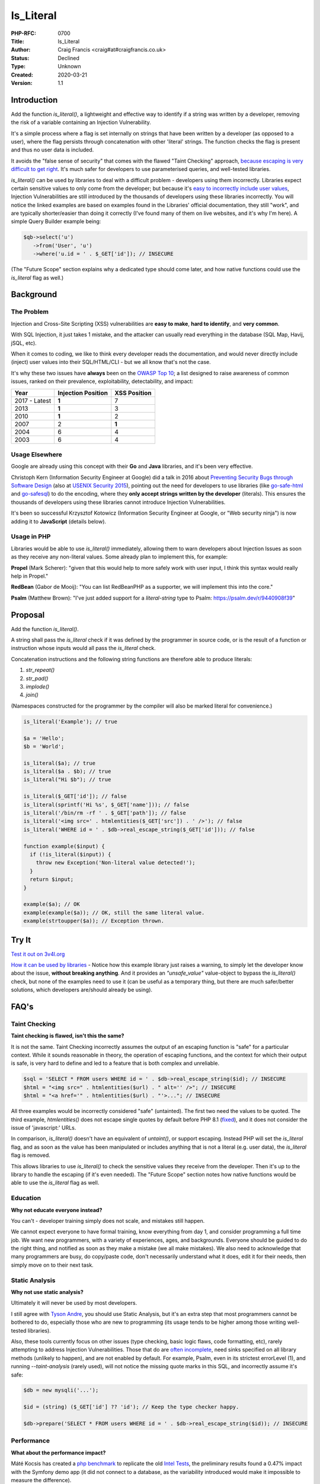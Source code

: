 Is_Literal
==========

:PHP-RFC: 0700
:Title: Is_Literal
:Author: Craig Francis <craig#at#craigfrancis.co.uk>
:Status: Declined
:Type: Unknown
:Created: 2020-03-21
:Version: 1.1

Introduction
------------

Add the function *is_literal()*, a lightweight and effective way to
identify if a string was written by a developer, removing the risk of a
variable containing an Injection Vulnerability.

It's a simple process where a flag is set internally on strings that
have been written by a developer (as opposed to a user), where the flag
persists through concatenation with other 'literal' strings. The
function checks the flag is present and thus no user data is included.

It avoids the "false sense of security" that comes with the flawed
"Taint Checking" approach, `because escaping is very difficult to get
right <https://github.com/craigfrancis/php-is-literal-rfc/blob/main/justification/escaping.php?ts=4>`__.
It's much safer for developers to use parameterised queries, and
well-tested libraries.

*is_literal()* can be used by libraries to deal with a difficult problem
- developers using them incorrectly. Libraries expect certain sensitive
values to only come from the developer; but because it's `easy to
incorrectly include user
values <https://github.com/craigfrancis/php-is-literal-rfc/blob/main/justification/mistakes.php?ts=4>`__,
Injection Vulnerabilities are still introduced by the thousands of
developers using these libraries incorrectly. You will notice the linked
examples are based on examples found in the Libraries' official
documentation, they still "work", and are typically shorter/easier than
doing it correctly (I've found many of them on live websites, and it's
why I'm here). A simple Query Builder example being:

.. code:: php

   $qb->select('u')
      ->from('User', 'u')
      ->where('u.id = ' . $_GET['id']); // INSECURE

(The "Future Scope" section explains why a dedicated type should come
later, and how native functions could use the *is_literal* flag as
well.)

Background
----------

The Problem
~~~~~~~~~~~

Injection and Cross-Site Scripting (XSS) vulnerabilities are **easy to
make**, **hard to identify**, and **very common**.

With SQL Injection, it just takes 1 mistake, and the attacker can
usually read everything in the database (SQL Map, Havij, jSQL, etc).

When it comes to coding, we like to think every developer reads the
documentation, and would never directly include (inject) user values
into their SQL/HTML/CLI - but we all know that's not the case.

It's why these two issues have **always** been on the `OWASP Top
10 <https://owasp.org/www-project-top-ten/>`__; a list designed to raise
awareness of common issues, ranked on their prevalence, exploitability,
detectability, and impact:

============= ================== ============
Year          Injection Position XSS Position
============= ================== ============
2017 - Latest **1**              7
2013          **1**              3
2010          **1**              2
2007          2                  **1**
2004          6                  4
2003          6                  4
============= ================== ============

Usage Elsewhere
~~~~~~~~~~~~~~~

Google are already using this concept with their **Go** and **Java**
libraries, and it's been very effective.

Christoph Kern (Information Security Engineer at Google) did a talk in
2016 about `Preventing Security Bugs through Software
Design <https://www.youtube.com/watch?v=ccfEu-Jj0as>`__ (also at `USENIX
Security
2015 <https://www.usenix.org/conference/usenixsecurity15/symposium-program/presentation/kern>`__),
pointing out the need for developers to use libraries (like
`go-safe-html <https://blogtitle.github.io/go-safe-html/>`__ and
`go-safesql <https://github.com/google/go-safeweb/tree/master/safesql>`__)
to do the encoding, where they **only accept strings written by the
developer** (literals). This ensures the thousands of developers using
these libraries cannot introduce Injection Vulnerabilities.

It's been so successful Krzysztof Kotowicz (Information Security
Engineer at Google, or "Web security ninja") is now adding it to
**JavaScript** (details below).

Usage in PHP
~~~~~~~~~~~~

Libraries would be able to use *is_literal()* immediately, allowing them
to warn developers about Injection Issues as soon as they receive any
non-literal values. Some already plan to implement this, for example:

**Propel** (Mark Scherer): "given that this would help to more safely
work with user input, I think this syntax would really help in Propel."

**RedBean** (Gabor de Mooij): "You can list RedBeanPHP as a supporter,
we will implement this into the core."

**Psalm** (Matthew Brown): "I've just added support for a
*literal-string* type to Psalm: https://psalm.dev/r/9440908f39"

Proposal
--------

Add the function *is_literal()*.

A string shall pass the *is_literal* check if it was defined by the
programmer in source code, or is the result of a function or instruction
whose inputs would all pass the *is_literal* check.

Concatenation instructions and the following string functions are
therefore able to produce literals:

#. *str_repeat()*
#. *str_pad()*
#. *implode()*
#. *join()*

(Namespaces constructed for the programmer by the compiler will also be
marked literal for convenience.)

.. code:: php

   is_literal('Example'); // true

   $a = 'Hello';
   $b = 'World';

   is_literal($a); // true
   is_literal($a . $b); // true
   is_literal("Hi $b"); // true

   is_literal($_GET['id']); // false
   is_literal(sprintf('Hi %s', $_GET['name'])); // false
   is_literal('/bin/rm -rf ' . $_GET['path']); // false
   is_literal('<img src=' . htmlentities($_GET['src']) . ' />'); // false
   is_literal('WHERE id = ' . $db->real_escape_string($_GET['id'])); // false

   function example($input) {
     if (!is_literal($input)) {
       throw new Exception('Non-literal value detected!');
     }
     return $input;
   }

   example($a); // OK
   example(example($a)); // OK, still the same literal value.
   example(strtoupper($a)); // Exception thrown.

Try It
------

`Test it out on 3v4l.org <https://3v4l.org/#focus=rfc.literals>`__

`How it can be used by
libraries <https://github.com/craigfrancis/php-is-literal-rfc/blob/main/justification/example.php?ts=4>`__
- Notice how this example library just raises a warning, to simply let
the developer know about the issue, **without breaking anything**. And
it provides an *"unsafe_value"* value-object to bypass the
*is_literal()* check, but none of the examples need to use it (can be
useful as a temporary thing, but there are much safer/better solutions,
which developers are/should already be using).

FAQ's
-----

Taint Checking
~~~~~~~~~~~~~~

**Taint checking is flawed, isn't this the same?**

It is not the same. Taint Checking incorrectly assumes the output of an
escaping function is "safe" for a particular context. While it sounds
reasonable in theory, the operation of escaping functions, and the
context for which their output is safe, is very hard to define and led
to a feature that is both complex and unreliable.

.. code:: php

   $sql = 'SELECT * FROM users WHERE id = ' . $db->real_escape_string($id); // INSECURE
   $html = "<img src=" . htmlentities($url) . " alt='' />"; // INSECURE
   $html = "<a href='" . htmlentities($url) . "'>..."; // INSECURE

All three examples would be incorrectly considered "safe" (untainted).
The first two need the values to be quoted. The third example,
*htmlentities()* does not escape single quotes by default before PHP 8.1
(`fixed <https://github.com/php/php-src/commit/50eca61f68815005f3b0f808578cc1ce3b4297f0>`__),
and it does not consider the issue of 'javascript:' URLs.

In comparison, *is_literal()* doesn't have an equivalent of *untaint()*,
or support escaping. Instead PHP will set the *is_literal* flag, and as
soon as the value has been manipulated or includes anything that is not
a literal (e.g. user data), the *is_literal* flag is removed.

This allows libraries to use *is_literal()* to check the sensitive
values they receive from the developer. Then it's up to the library to
handle the escaping (if it's even needed). The "Future Scope" section
notes how native functions would be able to use the *is_literal* flag as
well.

Education
~~~~~~~~~

**Why not educate everyone instead?**

You can't - developer training simply does not scale, and mistakes still
happen.

We cannot expect everyone to have formal training, know everything from
day 1, and consider programming a full time job. We want new
programmers, with a variety of experiences, ages, and backgrounds.
Everyone should be guided to do the right thing, and notified as soon as
they make a mistake (we all make mistakes). We also need to acknowledge
that many programmers are busy, do copy/paste code, don't necessarily
understand what it does, edit it for their needs, then simply move on to
their next task.

Static Analysis
~~~~~~~~~~~~~~~

**Why not use static analysis?**

Ultimately it will never be used by most developers.

I still agree with `Tyson
Andre <https://news-web.php.net/php.internals/109192>`__, you should use
Static Analysis, but it's an extra step that most programmers cannot be
bothered to do, especially those who are new to programming (its usage
tends to be higher among those writing well-tested libraries).

Also, these tools currently focus on other issues (type checking, basic
logic flaws, code formatting, etc), rarely attempting to address
Injection Vulnerabilities. Those that do are `often
incomplete <https://github.com/vimeo/psalm/commit/2122e4a1756dac68a83ec3f5abfbc60331630781>`__,
need sinks specified on all library methods (unlikely to happen), and
are not enabled by default. For example, Psalm, even in its strictest
errorLevel (1), and running *--taint-analysis* (rarely used), will not
notice the missing quote marks in this SQL, and incorrectly assume it's
safe:

.. code:: php

   $db = new mysqli('...');

   $id = (string) ($_GET['id'] ?? 'id'); // Keep the type checker happy.

   $db->prepare('SELECT * FROM users WHERE id = ' . $db->real_escape_string($id)); // INSECURE

Performance
~~~~~~~~~~~

**What about the performance impact?**

Máté Kocsis has created a `php
benchmark <https://github.com/kocsismate/php-version-benchmarks/>`__ to
replicate the old `Intel Tests <https://01.org/node/3774>`__, the
preliminary results found a 0.47% impact with the Symfony demo app (it
did not connect to a database, as the variability introduced would make
it impossible to measure the difference).

String Concatenation
~~~~~~~~~~~~~~~~~~~~

**Is string concatenation supported?**

Yes. The *is_literal* flag is preserved when two literal values are
concatenated; this makes it easier to use *is_literal()*, especially by
developers that use concatenation for their SQL/HTML/CLI/etc.

Previously we tried a version that only supported concatenation at
compile-time (not run-time), to see if it would reduce the performance
impact even further. The idea was to require everyone to use special
*literal_concat()* and *literal_implode()* functions, which would raise
exceptions to highlight where mistakes were made. These two functions
can still be implemented by developers themselves (see `Support
Functions <#support_functions>`__ below), as they can be useful; but
requiring everyone to use them would have required big changes to
existing projects, and exceptions are not a graceful way of handling
mistakes.

Performance wise, my `simplistic
testing <https://github.com/craigfrancis/php-is-literal-rfc/tree/main/tests>`__
found there was still `a small impact without run-time
concat <https://github.com/craigfrancis/php-is-literal-rfc/blob/main/tests/results/with-concat/local.pdf>`__.

   (Under The Hood: This is because *concat_function()* in
   "zend_operators.c" uses *zend_string_extend()* which needs to remove
   the *is_literal* flag. Also "zend_vm_def.h" does the same; and
   supports a quick concat with an empty string (x2), which would need
   its flag removed as well).

And by supporting both forms of concatenation, it makes it easier for
developers to understand (many are not aware of the difference).

String Splitting
~~~~~~~~~~~~~~~~

**Why don't you support string splitting then?**

In short, we can't find any real use cases (security features should try
to keep the implementation as simple as possible).

Also, the security considerations are different. Concatenation joins
known/fixed units together, whereas if you're starting with a literal
string, and the program allows the Evil-User to split the string (e.g.
setting the length in substr), then they get considerable control over
the result (it creates an untrusted modification).

These are unlikely to be written by a programmer, but consider these:

.. code:: php

   $length = ($_GET['length'] ?? -5);
   $url    = substr('https://example.com/js/a.js?v=55', 0, $length);
   $html   = substr('<a href="#">#</a>', 0, $length);

If that URL was used in a Content-Security-Policy, then it's necessary
to remove the query string, but as more of the string is removed, the
more resources can be included ("https:" basically allows resources from
anywhere). With the HTML example, moving from the tag content to the
attribute can be a problem (technically the HTML Templating Engine
should be fine, but unfortunately libraries like Twig are not currently
context aware, so you need to change from the default 'html' encoding to
explicitly using 'html_attr' encoding).

Or in other words; trying to determine if the *is_literal* flag should
be passed through functions like *substr()* is complex. Having a
security feature be difficult to reason about, gives a much higher
chance of mistakes.

Krzysztof Kotowicz has confirmed that, at Google, with "go-safe-html",
splitting is explicitly not supported because it "can cause issues"; for
example, "arbitrary split position of a HTML string can change the
context".

WHERE IN
~~~~~~~~

**What about an undefined number of parameters, e.g. WHERE id IN (?, ?,
?)?**

You can follow the advice from `Levi
Morrison <https://stackoverflow.com/a/23641033/538216>`__, `PDO
Execute <https://www.php.net/manual/en/pdostatement.execute.php#example-1012>`__,
and `Drupal Multiple
Arguments <https://www.drupal.org/docs/7/security/writing-secure-code/database-access#s-multiple-arguments>`__,
and implement as such:

.. code:: php

   $sql = 'WHERE id IN (' . join(',', array_fill(0, count($ids), '?')) . ')';

Or, you could use concatenation:

.. code:: php

   $sql = '?';
   for ($k = 1; $k < $count; $k++) {
     $sql .= ',?';
   }

And libraries can easily abstract this for the developer.

Non-Parameterised Values
~~~~~~~~~~~~~~~~~~~~~~~~

**How can this work with Table and Field names in SQL, which cannot use
parameters?**

They are often in variables written as literal strings anyway (so no
changes needed); and if they are dependent on user input, in most cases
you can (and should) use literals:

.. code:: php

   $order_fields = [
       'name',
       'created',
       'admin',
     ];

   $order_id = array_search(($_GET['sort'] ?? NULL), $order_fields);

   $sql .= ' ORDER BY ' . $order_fields[$order_id];

By using an allow-list, we ensure the user (attacker) cannot use
anything unexpected.

Non-Literal Values
~~~~~~~~~~~~~~~~~~

**How does this work in cases where you can't use literal values?**

For example `Dennis
Birkholz <https://news-web.php.net/php.internals/87667>`__ noted that
some Systems/Frameworks currently define some variables (e.g. table name
prefixes) without the use of a literal (e.g. ini/json/yaml). And Larry
Garfield noted that in Drupal's ORM "the table name itself is
user-defined" (not in the PHP script).

While most systems can use literal values entirely, these special
non-literal values should still be handled separately (and carefully).
This approach allows the library to ensure the majority of the input
(SQL) is a literal, and then it can consistently check/escape those
special values (e.g. does it match a valid table/field name, which can
be included safely).

`How this can be done with
aliases <https://github.com/craigfrancis/php-is-literal-rfc/blob/main/justification/example.php?ts=4#L194>`__,
or the `example Query
Builder <https://github.com/craigfrancis/php-is-literal-rfc/blob/main/justification/example.php?ts=4#L229>`__.

Faking It
~~~~~~~~~

**What if I really really need to mark a value as a literal?**

This implementation does not provide a way for a developer to mark
anything they want as a literal. This is on purpose. We do not want to
recreate the biggest flaw of Taint Checking. It would be very easy for a
naive developer to mark all escaped values as a literal (seeing it as a
safe value, which is `wrong <#taint_checking>`__).

That said, we do not pretend there aren't ways around this (e.g. using
`var_export <https://github.com/craigfrancis/php-is-literal-rfc/blob/main/justification/is-literal-bypass.php>`__),
but doing so is clearly the developer doing something wrong. We want to
provide safety rails, but there is nothing stopping the developer from
jumping over them if that's their choice.

Usage by Libraries
~~~~~~~~~~~~~~~~~~

**How can libraries use is_literal()?**

The main focus is on values that developers provide to the library, this
`example
library <https://github.com/craigfrancis/php-is-literal-rfc/blob/main/justification/example.php?ts=4>`__
shows how certain sensitive values are checked as they are received,
where it just uses basic warnings by default, could raise exceptions, or
have the checks turned off on a per query basis (or entirely). Libraries
could choose to only run these checks in development mode (and turned
off in production), or do additional checks to see if the value is
likely to be an issue (e.g. value matches a field name), or write to a
log, or report via an API/email, etc.

They could also use additional *is_literal()* checks later in the
process (internally), to ensure the library hasn't introduced a
vulnerability either; but this isn't a priority, simply because
libraries are rarely the source of Injection Vulnerabilities.

Integer Values
~~~~~~~~~~~~~~

We wanted to flag integers defined in the source code, in the same way
we are doing with strings. Unfortunately `it would require a big change
to add a literal flag on
integers <https://news-web.php.net/php.internals/114964>`__. Changing
how integers work internally would have made a big performance impact,
and potentially affected every part of PHP (including extensions).

Due to this limitation, we considered an approach to trust all integers.
It was noted that existing code and tutorials already use integers
directly. While this is not as philosophically pure, we continued to
explore this possibility because we could not find any way that an
Injection Vulnerability could be introduced with integers in SQL, HTML,
CLI; and other contexts as well (e.g. preg, mail additional_params,
XPath query, and even eval).

We could not find any character encoding issues either (The closest we
could find was EBCDIC, an old IBM character encoding, which encodes the
0-9 characters differently; which anyone using it would need to
re-encode either way, and `EBCDIC is not supported by
PHP <https://www.php.net/manual/en/migration80.other-changes.php#migration80.other-changes.ebcdic>`__).
And we could not find any issue with a 64bit PHP server sending a large
number to a 32bit database, because the number is being encoded as
characters in a string, so that's also fine.

However, the feedback received on the Internals mailing list was that
while safe from Injection Vulnerabilities it might cause developers to
assume them to be safe from developer/logic errors, and ultimately the
preference was the simpler approach, that did not allow integers from
any source.

Other Values
~~~~~~~~~~~~

**Why don't you support Boolean/Float values?**

It's a very low-value feature, and we cannot be sure of the security
implications.

For example, the value you put in is not always the same as what you get
out:

.. code:: php

   var_dump((string) true);  // "1"
   var_dump((string) false); // ""
   var_dump(2.3 * 100);      // 229.99999999999997

   setlocale(LC_ALL, 'de_DE.UTF-8');
   var_dump(sprintf('%.3f', 1.23)); // "1,230"
    // Note the comma, which can be bad for SQL.
    // Pre 8.0 this also happened with string casting.

Naming
~~~~~~

**Why is it called is_literal()?**

A "Literal String" is the standard name for strings in source code. See
`Google <https://www.google.com/search?q=what+is+literal+string+in+php>`__.

   A string literal is the notation for representing a string value
   within the text of a computer program. In PHP, strings can be created
   with single quotes, double quotes or using the heredoc or the nowdoc
   syntax.

We also need to keep to a single word name (to support a dedicated type
in the future).

Support Functions
~~~~~~~~~~~~~~~~~

**What about other support functions?**

We did consider *literal_concat()* and *literal_implode()* functions
(see `String Concatenation <#string_concatenation>`__ above), but these
can be userland functions:

.. code:: php

   function literal_implode($separator, $array) {
     $return = implode($separator, $array);
     if (!is_literal($return)) {
         // You will probably only want to raise
         // an exception on your development server.
       throw new Exception('Non-literal value detected!');
     }
     return $return;
   }

   function literal_concat(...$a) {
     return literal_implode('', $a);
   }

Developers can use these to help identify exactly where they made a
mistake, for example:

.. code:: php

   $sortOrder = 'ASC';

   // 300 lines of code, or multiple function calls

   $sql .= ' ORDER BY name ' . $sortOrder;

   // 300 lines of code, or multiple function calls

   $db->query($sql);

If a developer changed the literal *'ASC'* to *$_GET['order']*, the
error would be noticed by *$db->query()*, but it's not clear where the
non-literal value was introduced. Whereas, if they used
*literal_concat()*, that would raise an exception much earlier, stopping
script execution, and highlight exactly where the mistake happened:

.. code:: php

   $sql = literal_concat($sql, ' ORDER BY name ', $sortOrder);

Other Functions
~~~~~~~~~~~~~~~

**Why not support other string functions?**

Like `String Splitting <#string_splitting>`__, we can't find any real
use cases, and don't want to make this complicated. For example
*strtoupper()* might be reasonable, but we would need to consider how it
would be used, and check for any oddities (e.g. output varying based on
the current locale). Also, functions like *str_shuffle()* create
unpredictable results.

Limitations
~~~~~~~~~~~

**Does this mean the value is completely safe?**

While these values are not at risk of containing an Injection
Vulnerability, obviously they cannot be completely safe from every kind
of developer/logic issue, For example:

.. code:: php

   $cli = 'rm -rf ?'; // RISKY
   $sql = 'DELETE FROM my_table WHERE my_date >= ?'; // RISKY

The parameters could be set to "/" or "0000-00-00", which can result in
deleting a lot more data than expected.

There's no single RFC that can completely solve all developer errors,
but this takes one of the biggest ones off the table.

Compiler Optimisations
~~~~~~~~~~~~~~~~~~~~~~

The implementation has been updated to avoid situations that could have
confused the developer:

.. code:: php

   $one = 1;
   $a = 'A' . $one; // false, flag removed because it's being concatenated with an integer.
   $b = 'A' . 1; // Was true, as the compiler optimised this to the literal 'A1'.

   $a = "Hello ";
   $b = $a . 2; // Was true, as the 2 was coerced to the string '2' (to optimise the concatenation).

   $a = implode("-", [1, 2, 3]); // Was true with OPcache, as it could optimise this to the literal '1-2-3'

   $a = chr(97); // Was true, due to the use of Interned Strings.

This has been achieved by using the Lexer to mark strings as a literal
(i.e. earlier in the process).

Extensions
~~~~~~~~~~

**Extensions create and manipulate strings, won't this break the flag on
strings?**

Strings have multiple flags already that are off by default - this is
the correct behaviour when extensions create their own strings (should
not be flagged as a literal). If an extension is found to be already
using the flag we're using for is_literal (unlikely), that's the same as
any new flag being introduced into PHP, and will need to be updated in
the same way.

Reflection API
~~~~~~~~~~~~~~

**Why don't you use the Reflection API?**

This allows you to "introspect classes, interfaces, functions, methods
and extensions"; it's not currently set up for object methods to inspect
the code calling it. Even if that was to be added (unlikely), it could
only check if the literal value was defined there, it couldn't handle
variables (tracking back to their source), nor could it provide any
future scope for a dedicated type, nor could native functions work with
this (see "Future Scope").

Previous Examples
-----------------

**Go** programs can use "ScriptFromConstant" to express the concept of a
"compile time constant" (`more
details <https://blogtitle.github.io/go-safe-html/>`__).

**Java** can use `Error Prone <https://errorprone.info/>`__ with
`@CompileTimeConstant <https://errorprone.info/bugpattern/CompileTimeConstant>`__
to ensure method parameters can only use "compile-time constant
expressions".

**JavaScript** is getting
`isTemplateObject <https://github.com/tc39/proposal-array-is-template-object>`__,
for "Distinguishing strings from a trusted developer from strings that
may be attacker controlled" (intended to be `used with Trusted
Types <https://github.com/mikewest/tc39-proposal-literals>`__).

**Perl** has a `Taint
Mode <https://perldoc.perl.org/perlsec#Taint-mode>`__, via the -T flag,
where all input is marked as "tainted", and cannot be used by some
methods (like commands that modify files), unless you use a regular
expression to match and return known-good values (where regular
expressions are easy to get wrong).

There is a `Taint extension for
PHP <https://github.com/laruence/taint>`__ by Xinchen Hui, and `a
previous RFC proposing it be added to the
language <https://wiki.php.net/rfc/taint>`__ by Wietse Venema.

And there is the `Automatic SQL Injection
Protection <https://wiki.php.net/rfc/sql_injection_protection>`__ RFC by
Matt Tait (this RFC uses a similar concept of the
`SafeConst <https://wiki.php.net/rfc/sql_injection_protection#safeconst>`__).
When Matt's RFC was being discussed, it was noted:

-  "unfiltered input can affect way more than only SQL" (`Pierre
   Joye <https://news-web.php.net/php.internals/87355>`__);
-  this amount of work isn't ideal for "just for one use case" (`Julien
   Pauli <https://news-web.php.net/php.internals/87647>`__);
-  It would have effected every SQL function, such as *mysqli_query()*,
   *$pdo->query()*, *odbc_exec()*, etc (concerns raised by `Lester
   Caine <https://news-web.php.net/php.internals/87436>`__ and `Anthony
   Ferrara <https://news-web.php.net/php.internals/87650>`__);
-  Each of those functions would need a bypass for cases where unsafe
   SQL was intentionally being used (e.g. phpMyAdmin taking SQL from
   POST data) because some applications intentionally "pass raw, user
   submitted, SQL" (Ronald Chmara
   `1 <https://news-web.php.net/php.internals/87406>`__/`2 <https://news-web.php.net/php.internals/87446>`__).

All of these concerns have been addressed by *is_literal()*.

I also agree with `Scott
Arciszewski <https://news-web.php.net/php.internals/87400>`__, "SQL
injection is almost a solved problem [by using] prepared statements",
where *is_literal()* is essential for identifying the mistakes
developers are still making.

Backward Incompatible Changes
-----------------------------

No known BC breaks, except for code-bases that already contain the
userland function *is_literal()* which is unlikely.

Proposed PHP Version(s)
-----------------------

PHP 8.1

RFC Impact
----------

To SAPIs
~~~~~~~~

None known

To Existing Extensions
~~~~~~~~~~~~~~~~~~~~~~

None known

To Opcache
~~~~~~~~~~

None known

Open Issues
-----------

None

Future Scope
------------

1) As noted by someniatko and Matthew Brown, having a dedicated type
would be useful in the future, as "it would serve clearer intent", which
can be used by IDEs, Static Analysis, etc. It was `agreed we would add
this type later <https://externals.io/message/114835#114847>`__, via a
separate RFC, so this RFC can focus on the *is_literal* flag, and
provide libraries a simple backwards-compatible function, where they can
decide how to handle non-literal values.

2) As noted by MarkR, the biggest benefit will come when this flag can
be used by PDO and similar functions (*mysqli_query*, *preg_match*,
*exec*, etc).

However, first we need libraries to start using *is_literal()* to check
their inputs. The library can then do their thing, and apply the
appropriate escaping, which can result in a value that no longer has the
*is_literal* flag set, but is perfectly safe for the native functions.

With a future RFC, we could potentially introduce checks for the native
functions. For example, if we use the `Trusted
Types <https://web.dev/trusted-types/>`__ concept from JavaScript (which
protects `60+ Injection
Sinks <https://www.youtube.com/watch?v=po6GumtHRmU&t=92s>`__, like
innerHTML), the libraries create a stringable object as their output.
These objects can be added to a list of safe objects for the relevant
native functions. The native functions could then **warn** developers
when they do not receive a value with the *is_literal* flag, or one of
the safe objects. These warnings would **not break anything**, they just
make developers aware of the mistakes they have made, and we will always
need a way of switching them off entirely (e.g. phpMyAdmin).

Voting
------

Accept the RFC

Question: is_literal
~~~~~~~~~~~~~~~~~~~~

Voting Choices
^^^^^^^^^^^^^^

-  Yes
-  No

Implementation
--------------

`Joe Watkin's
implementation <https://github.com/php/php-src/compare/master...krakjoe:literals>`__

Rejected Features
-----------------

#. `Supporting Integers <#integer_values>`__

Thanks
------

#. **Joe Watkins**, krakjoe, for writing the full implementation,
   including support for concatenation and integers, and helping me
   though the RFC process.
#. **Máté Kocsis**, mate-kocsis, for setting up and doing the
   performance testing.
#. **Scott Arciszewski**, CiPHPerCoder, for checking over the RFC, and
   provided text on how we could implement integer support under a
   *is_noble()* name.
#. **Dan Ackroyd**, DanAck, for starting the `first
   implementation <https://github.com/php/php-src/compare/master...Danack:is_literal_attempt_two>`__,
   which made this a reality, providing *literal_concat()* and
   *literal_implode()*, and followup on how it should work.
#. **Xinchen Hui**, who created the Taint Extension, allowing me to test
   the idea; and noting how Taint in PHP5 was complex, but "with PHP7's
   new zend_string, and string flags, the implementation will become
   easier" `source <https://news-web.php.net/php.internals/87396>`__.
#. **Rowan Francis**, for proof-reading, and helping me make an RFC that
   contains readable English.
#. **Rowan Tommins**, IMSoP, for re-writing this RFC to focus on the key
   features, and putting it in context of how it can be used by
   libraries.
#. **Nikita Popov**, NikiC, for suggesting where the flag could be
   stored. Initially this was going to be the "GC_PROTECTED flag for
   strings", which allowed Dan to start the first implementation.
#. **Mark Randall**, MarkR, for suggestions, and noting that "interned
   strings in PHP have a flag", which started the conversation on how
   this could be implemented.
#. **Sara Golemon**, SaraMG, for noting how this RFC had to explain how
   *is_literal()* is different to the flawed Taint Checking approach, so
   we don't get "a false sense of security or require far too much
   escape hatching".

Additional Metadata
-------------------

:Contributors: , Joe Watkins, Máté Kocsis
:Github Repo: https://github.com/craigfrancis/php-is-literal-rfc
:Implementation: https://github.com/php/php-src/compare/master...krakjoe:literals
:Original Authors: Craig Francis, craig#at#craigfrancis.co.uk
:Original Status: Voting
:Rfc Started: 2020-03-21
:Rfc Updated: 2021-07-04
:Slug: is_literal
:Voting End: 2021-07-19 19:30 BST / 18:30 UTC
:Voting Start: 2021-07-05 19:30 BST / 18:30 UTC
:Wiki URL: https://wiki.php.net/rfc/is_literal
